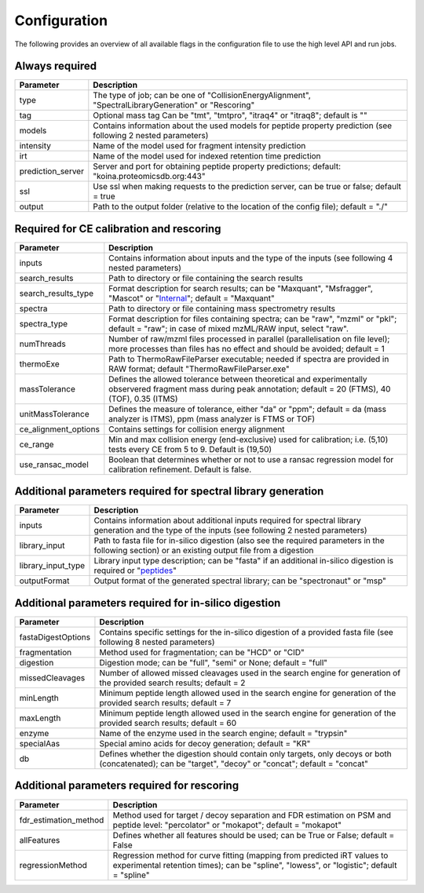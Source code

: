 Configuration
=============

The following provides an overview of all available flags in the configuration file to use the high level API and run jobs.

Always required
---------------

.. table::
   :class: fixed-table main-config-table

   +----------------------------+--------------------------------------------------------------------------------------------------------------------+
   | Parameter                  |                             Description                                                                            |
   +============================+====================================================================================================================+
   | type                       | The type of job; can be one of "CollisionEnergyAlignment", "SpectralLibraryGeneration" or "Rescoring"              |
   +----------------------------+--------------------------------------------------------------------------------------------------------------------+
   | tag                        | Optional mass tag Can be "tmt", "tmtpro", "itraq4" or "itraq8"; default is ""                                      |
   +----------------------------+--------------------------------------------------------------------------------------------------------------------+
   | models                     | Contains information about the used models for peptide property prediction (see following 2 nested parameters)     |
   +----------------------------+--------------------------------------------------------------------------------------------------------------------+
   |     intensity              | Name of the model used for fragment intensity prediction                                                           |
   +----------------------------+--------------------------------------------------------------------------------------------------------------------+
   |     irt                    | Name of the model used for indexed retention time prediction                                                       |
   +----------------------------+--------------------------------------------------------------------------------------------------------------------+
   | prediction_server          | Server and port for obtaining peptide property predictions; default: "koina.proteomicsdb.org:443"                  |
   +----------------------------+--------------------------------------------------------------------------------------------------------------------+
   | ssl                        | Use ssl when making requests to the prediction server, can be true or false; default = true                        |
   +----------------------------+--------------------------------------------------------------------------------------------------------------------+
   | output                     | Path to the output folder (relative to the location of the config file); default = "./"                            |
   +----------------------------+--------------------------------------------------------------------------------------------------------------------+

Required for CE calibration and rescoring
-----------------------------------------

.. table::
   :class: fixed-table lib-rescore-config-table

   +----------------------------+--------------------------------------------------------------------------------------------------------------------------------------------------------------------+
   | Parameter                  |                             Description                                                                                                                            |
   +============================+====================================================================================================================================================================+
   | inputs                     | Contains information about inputs and the type of the inputs (see following 4 nested parameters)                                                                   |
   +----------------------------+--------------------------------------------------------------------------------------------------------------------------------------------------------------------+
   |     search_results         | Path to directory or file containing the search results                                                                                                            |
   +----------------------------+--------------------------------------------------------------------------------------------------------------------------------------------------------------------+
   |     search_results_type    | Format description for search results; can be "Maxquant", "Msfragger", "Mascot" or "`Internal <./internal_format.html>`_"; default = "Maxquant"                    |
   +----------------------------+--------------------------------------------------------------------------------------------------------------------------------------------------------------------+
   |     spectra                | Path to directory or file containing mass spectrometry results                                                                                                     |
   +----------------------------+--------------------------------------------------------------------------------------------------------------------------------------------------------------------+
   |     spectra_type           | Format description for files containing spectra; can be "raw", "mzml" or "pkl"; default = "raw"; in case of mixed mzML/RAW input, select "raw".                    |
   +----------------------------+--------------------------------------------------------------------------------------------------------------------------------------------------------------------+
   | numThreads                 | Number of raw/mzml files processed in parallel (parallelisation on file level); more processes than files has no effect and should be avoided; default = 1         |
   +----------------------------+--------------------------------------------------------------------------------------------------------------------------------------------------------------------+
   | thermoExe                  | Path to ThermoRawFileParser executable; needed if spectra are provided in RAW format; default "ThermoRawFileParser.exe"                                            |
   +----------------------------+--------------------------------------------------------------------------------------------------------------------------------------------------------------------+
   | massTolerance              | Defines the allowed tolerance between theoretical and experimentally observered fragment mass during peak annotation; default = 20 (FTMS), 40 (TOF), 0.35 (ITMS)   |
   +----------------------------+--------------------------------------------------------------------------------------------------------------------------------------------------------------------+
   | unitMassTolerance          | Defines the measure of tolerance, either "da" or "ppm"; default = da (mass analyzer is ITMS), ppm (mass analyzer is FTMS or TOF)                                   |
   +----------------------------+--------------------------------------------------------------------------------------------------------------------------------------------------------------------+
   | ce_alignment_options       | Contains settings for collision energy alignment                                                                                                                   |
   +----------------------------+--------------------------------------------------------------------------------------------------------------------------------------------------------------------+
   |     ce_range               | Min and max collision energy (end-exclusive) used for calibration; i.e. (5,10) tests every CE from 5 to 9. Default is (19,50)                                      |
   +----------------------------+--------------------------------------------------------------------------------------------------------------------------------------------------------------------+
   |     use_ransac_model       | Boolean that determines whether or not to use a ransac regression model for calibration refinement. Default is false.                                              |
   +----------------------------+--------------------------------------------------------------------------------------------------------------------------------------------------------------------+

Additional parameters required for spectral library generation
--------------------------------------------------------------

.. table::
   :class: fixed-table lib-config-table

   +----------------------------+----------------------------------------------------------------------------------------------------------------------------------------------------------------------------------+
   | Parameter                  |                             Description                                                                                                                                          |
   +============================+==================================================================================================================================================================================+
   | inputs                     | Contains information about additional inputs required for spectral library generation and the type of the inputs (see following 2 nested parameters)                             |
   +----------------------------+----------------------------------------------------------------------------------------------------------------------------------------------------------------------------------+
   |     library_input          | Path to fasta file for in-silico digestion (also see the required parameters in the following section) or an existing output file from a digestion                               |
   +----------------------------+----------------------------------------------------------------------------------------------------------------------------------------------------------------------------------+
   |     library_input_type     | Library input type description; can be "fasta" if an additional in-silico digestion is required or "`peptides <./peptides_format.html>`_"                                        |
   +----------------------------+----------------------------------------------------------------------------------------------------------------------------------------------------------------------------------+
   | outputFormat               | Output format of the generated spectral library; can be "spectronaut" or "msp"                                                                                                   |
   +----------------------------+----------------------------------------------------------------------------------------------------------------------------------------------------------------------------------+

Additional parameters required for in-silico digestion
------------------------------------------------------

.. table::
   :class: fixed-table digest-config-table

   +----------------------------+--------------------------------------------------------------------------------------------------------------------------------------------------------------------+
   | Parameter                  |                             Description                                                                                                                            |
   +============================+====================================================================================================================================================================+
   | fastaDigestOptions         | Contains specific settings for the in-silico digestion of a provided fasta file (see following 8 nested parameters)                                                |
   +----------------------------+--------------------------------------------------------------------------------------------------------------------------------------------------------------------+
   |     fragmentation          | Method used for fragmentation; can be "HCD" or "CID"                                                                                                               |
   +----------------------------+--------------------------------------------------------------------------------------------------------------------------------------------------------------------+
   |     digestion              | Digestion mode; can be "full", "semi" or None; default = "full"                                                                                                    |
   +----------------------------+--------------------------------------------------------------------------------------------------------------------------------------------------------------------+
   |     missedCleavages        | Number of allowed missed cleavages used in the search engine for generation of the provided search results; default = 2                                            |
   +----------------------------+--------------------------------------------------------------------------------------------------------------------------------------------------------------------+
   |     minLength              | Minimum peptide length allowed used in the search engine for generation of the provided search results; default = 7                                                |
   +----------------------------+--------------------------------------------------------------------------------------------------------------------------------------------------------------------+
   |     maxLength              | Minimum peptide length allowed used in the search engine for generation of the provided search results; default = 60                                               |
   +----------------------------+--------------------------------------------------------------------------------------------------------------------------------------------------------------------+
   |     enzyme                 | Name of the enzyme used in the search engine; default = "trypsin"                                                                                                  |
   +----------------------------+--------------------------------------------------------------------------------------------------------------------------------------------------------------------+
   |     specialAas             | Special amino acids for decoy generation; default = "KR"                                                                                                           |
   +----------------------------+--------------------------------------------------------------------------------------------------------------------------------------------------------------------+
   |     db                     | Defines whether the digestion should contain only targets, only decoys or both (concatenated); can be "target", "decoy" or "concat"; default = "concat"            |
   +----------------------------+--------------------------------------------------------------------------------------------------------------------------------------------------------------------+

Additional parameters required for rescoring
--------------------------------------------

.. table::
   :class: fixed-table

   +----------------------------+----------------------------------------------------------------------------------------------------------------------------------------------------------------------------------+
   | Parameter                  |                             Description                                                                                                                                          |
   +============================+==================================================================================================================================================================================+
   | fdr_estimation_method      | Method used for target / decoy separation and FDR estimation on PSM and peptide level: "percolator" or "mokapot"; default = "mokapot"                                            |
   +----------------------------+----------------------------------------------------------------------------------------------------------------------------------------------------------------------------------+
   | allFeatures                | Defines whether all features should be used; can be True or False; default = False                                                                                               |
   +----------------------------+----------------------------------------------------------------------------------------------------------------------------------------------------------------------------------+
   | regressionMethod           | Regression method for curve fitting (mapping from predicted iRT values to experimental retention times); can be "spline", "lowess", or "logistic"; default = "spline"            |
   +----------------------------+----------------------------------------------------------------------------------------------------------------------------------------------------------------------------------+